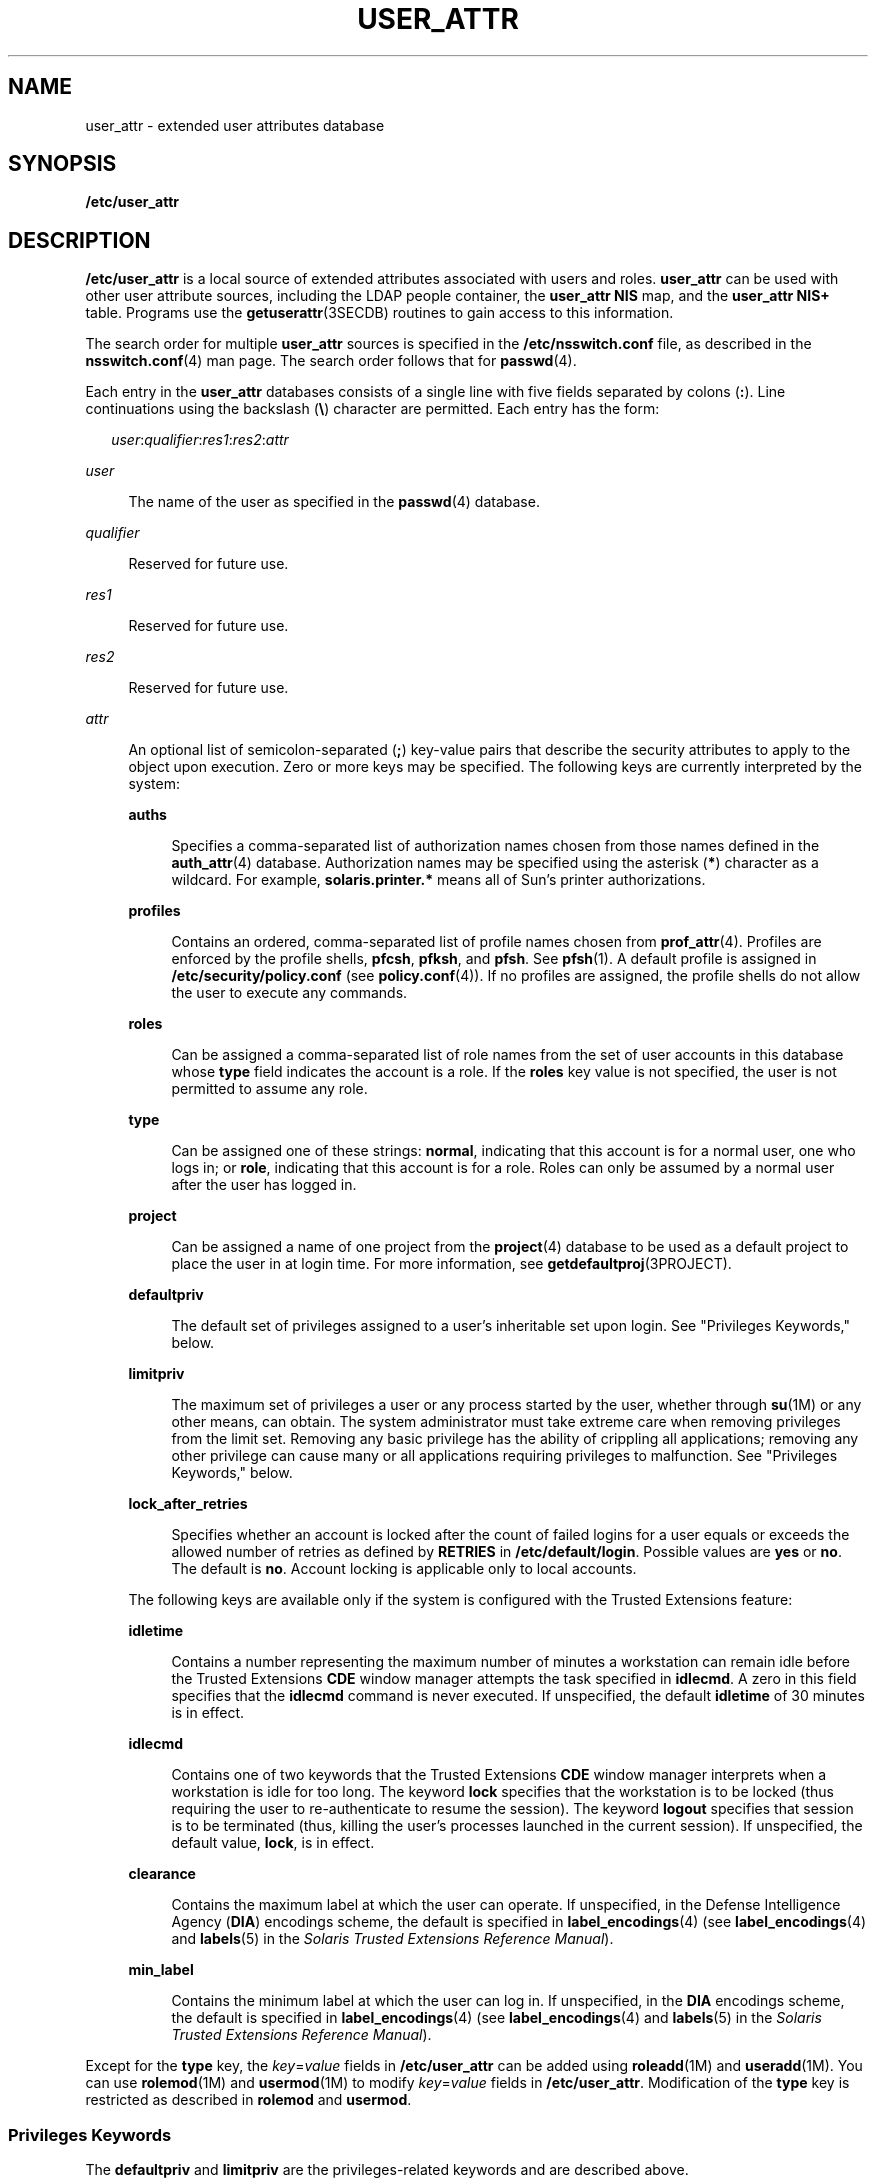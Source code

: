 '\" te
.\"  Copyright (C) 2008 Sun Microsystems, Inc. All Rights Reserved
.\" The contents of this file are subject to the terms of the Common Development and Distribution License (the "License").  You may not use this file except in compliance with the License.
.\" You can obtain a copy of the license at usr/src/OPENSOLARIS.LICENSE or http://www.opensolaris.org/os/licensing.  See the License for the specific language governing permissions and limitations under the License.
.\" When distributing Covered Code, include this CDDL HEADER in each file and include the License file at usr/src/OPENSOLARIS.LICENSE.  If applicable, add the following below this CDDL HEADER, with the fields enclosed by brackets "[]" replaced with your own identifying information: Portions Copyright [yyyy] [name of copyright owner]
.TH USER_ATTR 4 "Dec 12, 2008"
.SH NAME
user_attr \- extended user attributes database
.SH SYNOPSIS
.LP
.nf
\fB/etc/user_attr\fR
.fi

.SH DESCRIPTION
.sp
.LP
\fB/etc/user_attr\fR is a local source of extended attributes associated with
users and roles. \fBuser_attr\fR can be used with other user attribute sources,
including the LDAP people container, the \fBuser_attr\fR \fBNIS\fR map, and the
\fBuser_attr\fR \fBNIS+\fR table. Programs use the \fBgetuserattr\fR(3SECDB)
routines to gain access to this information.
.sp
.LP
The search order for multiple \fBuser_attr\fR sources is specified in the
\fB/etc/nsswitch.conf\fR file, as described in the \fBnsswitch.conf\fR(4) man
page. The search order follows that for \fBpasswd\fR(4).
.sp
.LP
Each entry in the \fBuser_attr\fR databases consists of a single line with five
fields separated by colons (\fB:\fR). Line continuations using the backslash
(\fB\e\fR) character are permitted. Each entry has the form:
.sp
.in +2
.nf
\fIuser\fR:\fIqualifier\fR:\fIres1\fR:\fIres2\fR:\fIattr\fR
.fi
.in -2

.sp
.ne 2
.na
\fB\fIuser\fR\fR
.ad
.sp .6
.RS 4n
The name of the user as specified in the \fBpasswd\fR(4) database.
.RE

.sp
.ne 2
.na
\fB\fIqualifier\fR\fR
.ad
.sp .6
.RS 4n
Reserved for future use.
.RE

.sp
.ne 2
.na
\fB\fIres1\fR\fR
.ad
.sp .6
.RS 4n
Reserved for future use.
.RE

.sp
.ne 2
.na
\fB\fIres2\fR\fR
.ad
.sp .6
.RS 4n
Reserved for future use.
.RE

.sp
.ne 2
.na
\fB\fIattr\fR\fR
.ad
.sp .6
.RS 4n
An optional list of semicolon-separated (\fB;\fR) key-value pairs that describe
the security attributes to apply to the object upon execution. Zero or more
keys may be specified. The following keys are currently interpreted by the
system:
.sp
.ne 2
.na
\fB\fBauths\fR\fR
.ad
.sp .6
.RS 4n
Specifies a comma-separated list of authorization names chosen from those names
defined in the \fBauth_attr\fR(4) database. Authorization names may be
specified using the asterisk (\fB*\fR) character as a wildcard. For example,
\fBsolaris.printer.*\fR means all of Sun's printer authorizations.
.RE

.sp
.ne 2
.na
\fB\fBprofiles\fR\fR
.ad
.sp .6
.RS 4n
Contains an ordered, comma-separated list of profile names chosen from
\fBprof_attr\fR(4). Profiles are enforced by the profile shells, \fBpfcsh\fR,
\fBpfksh\fR, and \fBpfsh\fR. See \fBpfsh\fR(1). A default profile is assigned
in \fB/etc/security/policy.conf\fR (see \fBpolicy.conf\fR(4)). If no profiles
are assigned, the profile shells do not allow the user to execute any commands.
.RE

.sp
.ne 2
.na
\fB\fBroles\fR\fR
.ad
.sp .6
.RS 4n
Can be assigned a comma-separated list of role names from the set of user
accounts in this database whose \fBtype\fR field indicates the account is a
role. If the \fBroles\fR key value is not specified, the user is not permitted
to assume any role.
.RE

.sp
.ne 2
.na
\fB\fBtype\fR\fR
.ad
.sp .6
.RS 4n
Can be assigned one of these strings: \fBnormal\fR, indicating that this
account is for a normal user, one who logs in; or \fBrole\fR, indicating that
this account is for a role. Roles can only be assumed by a normal user after
the user has logged in.
.RE

.sp
.ne 2
.na
\fB\fBproject\fR\fR
.ad
.sp .6
.RS 4n
Can be assigned a name of one project from the \fBproject\fR(4) database to be
used as a default project to place the user in at login time. For more
information, see \fBgetdefaultproj\fR(3PROJECT).
.RE

.sp
.ne 2
.na
\fB\fBdefaultpriv\fR\fR
.ad
.sp .6
.RS 4n
The default set of privileges assigned to a user's inheritable set upon login.
See "Privileges Keywords," below.
.RE

.sp
.ne 2
.na
\fB\fBlimitpriv\fR\fR
.ad
.sp .6
.RS 4n
The maximum set of privileges a user or any process started by the user,
whether through \fBsu\fR(1M) or any other means, can obtain. The system
administrator must take extreme care when removing privileges from the limit
set. Removing any basic privilege has the ability of crippling all
applications; removing any other privilege can cause many or all applications
requiring privileges to malfunction. See "Privileges Keywords," below.
.RE

.sp
.ne 2
.na
\fB\fBlock_after_retries\fR\fR
.ad
.sp .6
.RS 4n
Specifies whether an account is locked after the count of failed logins for a
user equals or exceeds the allowed number of retries as defined by
\fBRETRIES\fR in \fB/etc/default/login\fR. Possible values are \fByes\fR or
\fBno\fR. The default is \fBno\fR. Account locking is applicable only to local
accounts.
.RE

The following keys are available only if the system is configured with the
Trusted Extensions feature:
.sp
.ne 2
.na
\fB\fBidletime\fR\fR
.ad
.sp .6
.RS 4n
Contains a number representing the maximum number of minutes a workstation can
remain idle before the Trusted Extensions \fBCDE\fR window manager attempts the
task specified in \fBidlecmd\fR. A zero in this field specifies that the
\fBidlecmd\fR command is never executed. If unspecified, the default
\fBidletime\fR of 30 minutes is in effect.
.RE

.sp
.ne 2
.na
\fB\fBidlecmd\fR\fR
.ad
.sp .6
.RS 4n
Contains one of two keywords that the Trusted Extensions \fBCDE\fR window
manager interprets when a workstation is idle for too long. The keyword
\fBlock\fR specifies that the workstation is to be locked (thus requiring the
user to re-authenticate to resume the session). The keyword \fBlogout\fR
specifies that session is to be terminated (thus, killing the user's processes
launched in the current session). If unspecified, the default value,
\fBlock\fR, is in effect.
.RE

.sp
.ne 2
.na
\fB\fBclearance\fR\fR
.ad
.sp .6
.RS 4n
Contains the maximum label at which the user can operate. If unspecified, in
the Defense Intelligence Agency (\fBDIA\fR) encodings scheme, the default is
specified in \fBlabel_encodings\fR(4) (see \fBlabel_encodings\fR(4) and
\fBlabels\fR(5) in the \fISolaris Trusted Extensions Reference Manual\fR).
.RE

.sp
.ne 2
.na
\fB\fBmin_label\fR\fR
.ad
.sp .6
.RS 4n
Contains the minimum label at which the user can log in. If unspecified, in the
\fBDIA\fR encodings scheme, the default is specified in
\fBlabel_encodings\fR(4) (see \fBlabel_encodings\fR(4) and \fBlabels\fR(5) in
the \fISolaris Trusted Extensions Reference Manual\fR).
.RE

.RE

.sp
.LP
Except for the \fBtype\fR key, the \fB\fIkey\fR=\fIvalue\fR\fR fields in
\fB/etc/user_attr\fR can be added using \fBroleadd\fR(1M) and
\fBuseradd\fR(1M). You can use \fBrolemod\fR(1M) and \fBusermod\fR(1M) to
modify \fB\fIkey\fR=\fIvalue\fR\fR fields in \fB/etc/user_attr\fR. Modification
of the \fBtype\fR key is restricted as described in \fBrolemod\fR and
\fBusermod\fR.
.SS "Privileges Keywords"
.sp
.LP
The \fBdefaultpriv\fR and \fBlimitpriv\fR are the privileges-related keywords
and are described above.
.sp
.LP
See \fBprivileges\fR(5) for a description of privileges. The command
\fBppriv\fR \fB-l\fR (see \fBppriv\fR(1)) produces a list of all supported
privileges. Note that you specify privileges as they are displayed by
\fBppriv\fR. In \fBprivileges\fR(5), privileges are listed in the form
\fBPRIV_\fR\fI<privilege_name>\fR\&. For example, the privilege
\fBfile_chown\fR, as you would specify it in \fBuser_attr\fR, is listed in
\fBprivileges\fR(5) as \fBPRIV_FILE_CHOWN\fR.
.sp
.LP
Privileges are specified through the Solaris Management Console
(\fBsmc\fR(1M)), the recommended method, or, on the command line, for users,
through\fBusermod\fR(1M). See \fBusermod\fR(1M) for examples of commands that
modify privileges and their subsequent effect on \fBuser_attr\fR.
.SH EXAMPLES
.LP
\fBExample 1 \fRAssigning a Profile to Root
.sp
.LP
The following example entry assigns to root the \fBAll\fR profile, which allows
root to use all commands in the system, and also assigns two authorizations:

.sp
.in +2
.nf
root::::auths=solaris.*,solaris.grant;profiles=All;type=normal
.fi
.in -2

.sp
.LP
The \fBsolaris.*\fR wildcard authorization shown above gives root all the
\fBsolaris\fR authorizations; and the \fBsolaris.grant\fR authorization gives
root the right to grant to others any \fBsolaris\fR authorizations that root
has. The combination of authorizations enables root to grant to others all the
\fBsolaris\fR authorizations. See \fBauth_attr\fR(4) for more about
authorizations.

.SH FILES
.sp
.ne 2
.na
\fB\fB/etc/nsswitch.conf\fR\fR
.ad
.sp .6
.RS 4n
See \fBnsswitch.conf\fR(4).
.RE

.sp
.ne 2
.na
\fB\fB/etc/user_attr\fR\fR
.ad
.sp .6
.RS 4n
Described here.
.RE

.SH ATTRIBUTES
.sp
.LP
See \fBattributes\fR(5) for descriptions of the following attributes:
.sp

.sp
.TS
box;
c | c
l | l .
ATTRIBUTE TYPE	ATTRIBUTE VALUE
_
Availibility	SUNWcsr
_
Interface Stability	See below
.TE

.sp
.LP
The command-line syntax is Committed. The output is Uncommitted.
.SH SEE ALSO
.sp
.LP
\fBauths\fR(1), \fBpfcsh\fR(1), \fBpfksh\fR(1), \fBpfsh\fR(1), \fBppriv\fR(1),
\fBprofiles\fR(1), \fBroles\fR(1), \fBroleadd\fR(1M), \fBrolemod\fR(1M),
\fBuseradd\fR(1M), \fBusermod\fR(1M), \fBgetdefaultproj\fR(3PROJECT),
\fBgetuserattr\fR(3SECDB), \fBauth_attr\fR(4), \fBexec_attr\fR(4),
\fBnsswitch.conf\fR(4), \fBpasswd\fR(4), \fBpolicy.conf\fR(4),
\fBprof_attr\fR(4), \fBproject\fR(4), \fBattributes\fR(5), \fBprivileges\fR(5)
.sp
.LP
See the \fBdtstyle\fR(1X), \fBlabel_encodings\fR(4), and \fBlabels\fR(5) man
pages in the \fISolaris Trusted Extensions Reference Manual\fR.
.sp
.LP
\fISystem Administration Guide: Security Services\fR
.SH NOTES
.sp
.LP
When deciding which authorization source to use, if you are not using LDAP,
keep in mind that \fBNIS+\fR provides stronger authentication than \fBNIS\fR.
.sp
.LP
The root user is usually defined in local databases for a number of reasons,
including the fact that root needs to be able to log in and do system
maintenance in single-user mode, before the network name service databases are
available. For this reason, an entry should exist for root in the local
\fBuser_attr\fR file, and the precedence shown in the example
\fBnsswitch.conf\fR(4) file entry under EXAMPLES is highly recommended.
.sp
.LP
Because the list of legal keys is likely to expand, any code that parses this
database must be written to ignore unknown key-value pairs without error. When
any new keywords are created, the names should be prefixed with a unique
string, such as the company's stock symbol, to avoid potential naming
conflicts.
.sp
.LP
In the \fBattr\fR field, escape the following symbols with a backslash
(\fB\e\fR) if you use them in any value: colon (\fB:\fR), semicolon (\fB;\fR),
carriage return (\fB\en\fR), equals (\fB=\fR), or backslash (\fB\e\fR).
